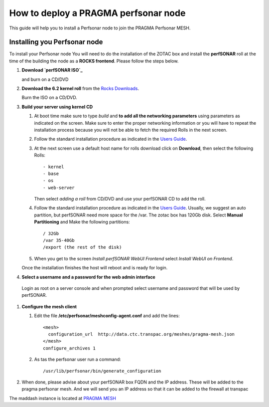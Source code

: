 
How to deploy a PRAGMA perfsonar node
=====================================

This guide will help you to install a Perfsonar node to join the
PRAGMA Perfsonar MESH.

Installing you Perfsonar node
-----------------------------
To install your Perfsonar node You will need to do the installation of the ZOTAC box 
and install the **perfSONAR** roll at the time of the building the node as a 
**ROCKS frontend**.  
Please follow the steps below.

#. **Download `perfSONAR ISO`_**

   and burn on a CD/DVD

#. **Download the 6.2 kernel roll** from the `Rocks Downloads`_.  

   Burn the ISO on a CD/DVD. 
   
#. **Build  your server using kernel CD**

   #. At boot time make sure to type *build* and **to add all the 
      networking parameters** using parameters as indicated on the screen. 
      Make sure to enter the proper networking information or you will
      have to repeat the installation process because 
      you will not be able to fetch the required Rolls in the next screen.

   #. Follow the standard installation procedure as indicated in the `Users Guide`_. 

   #. At the next screen use a default host name  for rolls download click on 
      **Download**, then select the following Rolls:: 

          - kernel
          - base
          - os
          - web-server

      Then select *adding a roll* from CD/DVD  and use your perfSONAR CD to add
      the roll.

   #. Follow the standard installation procedure as indicated in the
      `Users Guide`_.  Usually,  we suggest an auto partition, but perfSONAR
      need more space for the /var.  The zotac box has 120Gb disk.  Select 
      **Manual Partitioning** and Make  the following partitions:: 
      
          / 32Gb  
          /var 35-40Gb 
          /export (the rest of the disk)

   #. When you get to the screen `Install perfSONAR WebUI Frontend` select
      `Install WebUI on Frontend`. 
      
   Once the installation finishes the host will reboot and is ready for login.
   
#.  **Select a username and a password for the web admin interface**

   Login as root on a server console and  when prompted select username and
   password that will be used by perfSONAR.


#. **Configure the mesh client**

   #.  Edit the file **/etc/perfsonar/meshconfig-agent.conf** and add the lines::

          <mesh>
            configuration_url  http://data.ctc.transpac.org/meshes/pragma-mesh.json
          </mesh>
          configure_archives 1

   #. As tas the perfsonar user run a command::

          /usr/lib/perfsonar/bin/generate_configuration

#. When done, please advise about your perfSONAR box FQDN and the IP address.
   These will be added to the  pragma perfsonar mesh. And we will send you an IP
   address so that it can be added to the firewall at transpac

The maddash instance is located at `PRAGMA MESH`_


.. _perfSONAR ISO: https://drive.google.com/open?id=0B2VTJMbHpU8yNkdJT3NzLThPTlU
.. _Rocks Downloads: http://rocksclusters.github.io/downloads/2015-05-11-download-rocks-6-2-sidewinder.html
.. _Users Guide: http://rocksclusters.github.io/docs/guides.html
.. _PRAGMA MESH: http://data.ctc.transpac.org/maddash-webui/index.cgi?dashboard=PRAGMA%20Mesh
